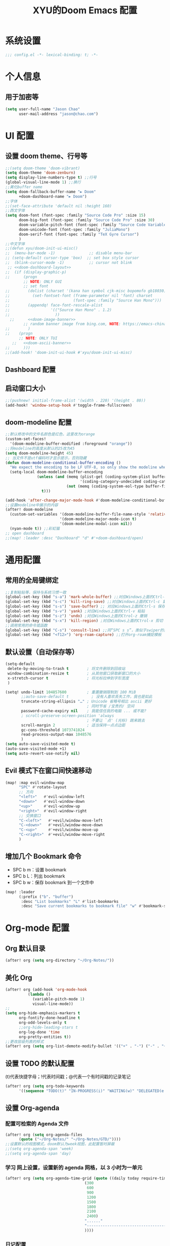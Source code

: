 #+TITLE: XYU的Doom Emacs 配置

* 系统设置
#+begin_src emacs-lisp
;;; config.el -*- lexical-binding: t; -*-
#+end_src
* 个人信息
** 用于加密等
#+begin_src emacs-lisp
(setq user-full-name "Jason Chao"
      user-mail-address "jason@chao.com")
#+end_src
* UI 配置
** 设置 doom theme、行号等
#+begin_src emacs-lisp
;;(setq doom-theme 'doom-vibrant)
(setq doom-theme 'doom-zenburn)
(setq display-line-numbers-type t) ;;行号
(global-visual-line-mode 1) ;;换行
;;美化buffer name
(setq doom-fallback-buffer-name "► Doom"
      +doom-dashboard-name "► Doom")
;;字体
;;(set-face-attribute 'default nil :height 160)
;;西文字体
(setq doom-font (font-spec :family "Source Code Pro" :size 15)
      doom-big-font (font-spec :family "Source Code Pro" :size 30)
      doom-variable-pitch-font (font-spec :family "Source Code Variable" :size 15)
      doom-unicode-font (font-spec :family "JuliaMono")
      doom-serif-font (font-spec :family "TeX Gyre Cursor")
      )
;;中文字体
;;(defun xyu/doom-init-ui-misc()
;;  (menu-bar-mode -1)               ;; disable menu-bar
;; (setq-default cursor-type 'box)  ;; set box style cursor
;;  (blink-cursor-mode -1)           ;; cursor not blink
 ;; <<doom-dashboard-layout>>
;;  (if (display-graphic-p)
;;      (progn
        ;; NOTE: ONLY GUI
        ;; set font
;;        (dolist (charset '(kana han symbol cjk-misc bopomofo gb18030))
;;          (set-fontset-font (frame-parameter nil 'font) charset
;;                            (font-spec :family "Source Han Mono")))
;;        (appendq! face-font-rescale-alist
;;                  '(("Source Han Mono" . 1.2)
;;                    ))
  ;;      <<doom-image-banner>>
        ;; random banner image from bing.com, NOTE: https://emacs-china.org/t/topic/264/33
;;        )
;;    (progn
      ;; NOTE: ONLY TUI
   ;;   <<doom-ascii-banner>>
;;      )))
;;(add-hook! 'doom-init-ui-hook #'xyu/doom-init-ui-misc)
#+end_src
** Dashboard 配置
** 启动窗口大小
#+begin_src emacs-lisp
;;(pushnew! initial-frame-alist '(width . 220) '(height . 80))
(add-hook! 'window-setup-hook #'toggle-frame-fullscreen)
#+end_src
** doom-modeline 配置
#+begin_src emacs-lisp
;;默认修改中的文件名颜色是红色，这里改为orange
(custom-set-faces!
  '(doom-modeline-buffer-modified :foreground "orange"))
;;将modeline的高度从默认的25改为45
(setq doom-modeline-height 45)
;; 当文件不是utf编码时才显示提示，否则隐藏
(defun doom-modeline-conditional-buffer-encoding ()
  "We expect the encoding to be LF UTF-8, so only show the modeline when this is not the case"
  (setq-local doom-modeline-buffer-encoding
              (unless (and (memq (plist-get (coding-system-plist buffer-file-coding-system) :category)
                                 '(coding-category-undecided coding-category-utf-8))
                           (not (memq (coding-system-eol-type buffer-file-coding-system) '(1 2))))
                t)))

(add-hook 'after-change-major-mode-hook #'doom-modeline-conditional-buffer-encoding)
;;设置modeline中展示的内容
(after! doom-modeline
  (custom-set-variables '(doom-modeline-buffer-file-name-style 'relative-to-project)
                        '(doom-modeline-major-mode-icon t)
                        '(doom-modeline-modal-icon nil))
  (nyan-mode t)) ;;彩虹猫
;; open dashboard
;;(map! :leader :desc "Dashboard" "d" #'+doom-dashboard/open)
#+end_src
* 通用配置
** 常用的全局键绑定
#+begin_src emacs-lisp
;;复制粘贴等，保持与系统习惯一致
(global-set-key (kbd "s-a") 'mark-whole-buffer) ;;对应Windows上面的Ctrl-a 全选
(global-set-key (kbd "s-c") 'kill-ring-save) ;;对应Windows上面的Ctrl-c 复制
(global-set-key (kbd "s-s") 'save-buffer) ;; 对应Windows上面的Ctrl-s 保存
(global-set-key (kbd "s-v") 'yank) ;对应Windows上面的Ctrl-v 粘贴
(global-set-key (kbd "s-z") 'undo) ;对应Windows上面的Ctrol-z 撤销
(global-set-key (kbd "s-x") 'kill-region) ;对应Windows上面的Ctrol-x 剪切
;;调用常用的命令或函数
(global-set-key (kbd "C-s") 'consult-line) ;;同“SPC s s”，类似于swiper的搜索方式
(global-set-key (kbd "<f12>") 'org-roam-capture) ;;打开org-roam捕捉模板
#+end_src

#+RESULTS:
: org-roam-capture

** 默认设置（自动保存等）
#+begin_src emacs-lisp
(setq-default
 delete-by-moving-to-trash t        ; 将文件删除到回收站
 window-combination-resize t        ; 从其他窗口获取新窗口的大小
 x-stretch-cursor t                 ; 将光标拉伸到字形宽度
 )

(setq! undo-limit 104857600         ; 重置撤销限制到 100 MiB
       ;;auto-save-default t          ; 没有人喜欢丢失工作，我也是如此
       truncate-string-ellipsis "…" ; Unicode 省略号相比 ascii 更好
                                    ; 同时节省 /宝贵的/ 空间
       password-cache-expiry nil    ; 我能信任我的电脑 ... 或不能?
       ; scroll-preserve-screen-position 'always
                                    ; 不要让 `点' (光标) 跳来跳去
       scroll-margin 2              ; 适当保持一点点边距
       gc-cons-threshold 1073741824
       read-process-output-max 1048576
       )
(setq auto-save-visited-mode t)
(auto-save-visited-mode +1)
(setq auto-revert-use-notify nil)
#+end_src
** Evil 模式下在窗口间快速移动
#+begin_src emacs-lisp
(map! :map evil-window-map
      "SPC" #'rotate-layout
      ;; 方向
      "<left>"   #'evil-window-left
      "<down>"   #'evil-window-down
      "<up>"     #'evil-window-up
      "<right>"  #'evil-window-right
      ;; 交换窗口
      "C-<left>"   #'+evil/window-move-left
      "C-<down>"   #'+evil/window-move-down
      "C-<up>"     #'+evil/window-move-up
      "C-<right>"  #'+evil/window-move-right
      )
#+end_src
** 增加几个 Bookmark 命令
- SPC b m：设置 bookmark
- SPC b L：列出 bookmark
- SPC b w：保存 bookmark 到一个文件中
#+begin_src emacs-lisp
(map! :leader
      (:prefix ("b". "buffer")
       :desc "List bookmarks" "L" #'list-bookmarks
       :desc "Save current bookmarks to bookmark file" "w" #'bookmark-save))
#+end_src
* Org-mode 配置
** Org 默认目录
#+begin_src emacs-lisp
(after! org (setq org-directory "~/Org-Notes/"))
#+end_src
** 美化 Org
#+begin_src emacs-lisp
(after! org (add-hook 'org-mode-hook
          (lambda ()
            (variable-pitch-mode 1)
            visual-line-mode))
;;
(setq org-hide-emphasis-markers t
      org-fontify-done-headline t
      org-odd-levels-only t
      ;;org-hide-leading-stars t
      org-log-done 'time
      org-pretty-entities t))
;;更改层级列表的样式
(after! org (setq org-list-demote-modify-bullet '(("+" . "-") ("-" . "+") ("*" . "+") ("1." . "a."))))
#+end_src
** 设置 TODO 的默认配置
(t)代表快捷字母；!代表时间戳；@代表一个有时间戳的记录笔记
#+begin_src emacs-lisp
(after! org (setq org-todo-keywords
      '((sequence "TODO(t)" "IN-PROGRESS(i)" "WAITING(w)" "DELEGATED(e!)" "|" "DONE(d@/!)" "CANCELED(c@/!)"))))
#+end_src
** 设置 Org-agenda
*** 配置可检索的 Agenda 文件
#+begin_src emacs-lisp
(after! org (setq org-agenda-files
      (quote ("~/Org-Notes/" "~/Org-Notes/GTD/"))))
;;设置默认的视图模式，doom默认为week视图，此配置暂时屏蔽
;;(setq org-agenda-span 'week)
;;(setq org-agenda-span 'day)
#+end_src
*** 学习 网上设置，设置新的 agenda 网格，以 3 小时为一单元
#+begin_src emacs-lisp
(after! org (setq org-agenda-time-grid (quote ((daily today require-timed)
                                   (300
                                    600
                                    900
                                    1200
                                    1500
                                    1800
                                    2100
                                    2400)
                                   "......"
                                   "-----------------------------------------------------"
                                   ))))
#+end_src
*** 日记配置
#+begin_src emacs-lisp
;;设置location，以便计算日出日落时间
(setq calendar-longitude 116.9962)
(setq calendar-latitude 39.91)
;;计算sunrise和sunset的时间
(defun diary-sunrise ()
  (let ((dss (diary-sunrise-sunset)))
    (with-temp-buffer
      (insert dss)
      (goto-char (point-min))
      (while (re-search-forward " ([^)]*)" nil t)
        (replace-match "" nil nil))
      (goto-char (point-min))
      (search-forward ",")
      (buffer-substring (point-min) (match-beginning 0)))))

(defun diary-sunset ()
  (let ((dss (diary-sunrise-sunset))
        start end)
    (with-temp-buffer
      (insert dss)
      (goto-char (point-min))
      (while (re-search-forward " ([^)]*)" nil t)
        (replace-match "" nil nil))
      (goto-char (point-min))
      (search-forward ", ")
      (setq start (match-end 0))
      (search-forward " at")
      (setq end (match-beginning 0))
      (goto-char start)
      (capitalize-word 1)
      (buffer-substring start end))))
;;diary文件位置
(after! org (setq org-agenda-include-diary t))
(after! org (setq org-agenda-diary-file "~/Org-Notes/personal/mydiary"))
(after! org (setq diary-file "~/Org-Notes/personal/mydiary"))
#+end_src
*** 习惯配置
#+begin_src emacs-lisp
(after! org (add-to-list 'org-modules 'org-habit t))
(after! org (setq org-habit-graph-column t))
#+end_src
*** Capture 模板配置
#+begin_src emacs-lisp
;;自定义函数，用于定位everyday.org中的几个关键heading的位置
(defun my-org-goto-last-worklog-headline ()
  "Move point to the last headline in file matching \"* WORKLOG\"."
  (end-of-buffer)
  (re-search-backward "\\* WORKLOG"))

(defun my-org-goto-last-event-headline ()
  "Move point to the last headline in file matching \"* EVENTS\"."
  (end-of-buffer)
  (re-search-backward "\\* EVENTS"))

(defun my-org-goto-last-lifelog-headline ()
  "Move point to the last headline in file matching \"* LIFELOG\"."
  (end-of-buffer)
  (re-search-backward "\\* LIFELOG"))

;; org-capture模板
(after! org (setq org-capture-templates
      '(("t" "TASK" entry (file+headline "GTD/task.org" "Tasks")
         "* TODO %i%? [/] :@work: \n %U\n")
        ("p" "PROJECT" entry (file "GTD/project.org")
         "* STARTUP %i%? [%] :PROJECT:@work: \n created on %U\n")
        ("c" "CAPTURE" entry (file "capture.org")
         "* %i%? :IDEA: \n created on %T\n From: %a\n")
        ("m" "MEETING" entry (file+headline "GTD/meeting.org" "Meetings")
         "* TODO %i%? :MEETING:@work: \n created on %U\n")
        ("w" "WORKLOG" entry
         (file+function "everyday.org"
                        my-org-goto-last-worklog-headline)
         "* %i%? :@work: \n%T")
        ("l" "LIFELOG" entry
         (file+function "everyday.org"
                        my-org-goto-last-lifelog-headline)
         "* %i%? :@life: \n%T")
        ("e" "EVENT" entry
         (file+function "everyday.org"
                        my-org-goto-last-event-headline)
         "* %i%? \n%T"))))

#+end_src
*** newday 函数，用于在 everyday.org 中插入日结构
#+begin_src emacs-lisp
(defun newday ()
  (interactive)
  (progn
    (find-file "~/Org-Notes/everyday.org")
    (goto-char (point-max))
    (insert "*" ?\s (format-time-string "%Y-%m-%d %A") ?\n
            "** PLAN\n"
            "** WORKLOG\n"
            "** LIFELOG\n"
            "** EVENTS\n"
            "** REVIEW\n"
            "*** 今天最大的成果什么？ \n"
            "*** 今天有什么惊喜？ \n"
            "*** 今天有什么需要改进的地方？ \n"
            )))
#+end_src
* Org-roam 配置
基于 org-mode 的双链笔记
*** Org-roam
***** 设置默认的org-roam目录
#+begin_src emacs-lisp
(after! org-roam (setq org-roam-directory (file-truename "~/Org-Notes/Roam/")))
;;
#+end_src
***** Org-roam一些基础设置
#+begin_src emacs-lisp
;;设置timestamp
  (after! org-roam (add-hook 'org-mode-hook (lambda ()
                             (setq-local time-stamp-active t
                                         time-stamp-start "#\\+MODIFIED:[ \t]*"
                                         time-stamp-end "$"
                                         time-stamp-format "\[%Y-%m-%d %3a %H:%M\]")
                             (add-hook 'before-save-hook 'time-stamp nil 'local))))
#+end_src

#+begin_src emacs-lisp

  (after! org-roam
    (add-hook 'org-roam-mode-hook 'turn-on-visual-line-mode)
    (add-hook 'org-roam-mode-hook 'word-wrap-whitespace-mode)

    (org-roam-db-autosync-mode)

    (setq org-roam-db-gc-threshold most-positive-fixnum)

    (setq org-roam-mode-sections '(org-roam-backlinks-section
                                   org-roam-reflinks-section
                                   org-roam-unlinked-references-section))

    (add-to-list 'display-buffer-alist
                 '("\\*org-roam\\*"
                   (display-buffer-in-side-window)
                   (side . right)
                   (window-width . 0.25))))
#+end_src
***** Org-roam模板
#+begin_src emacs-lisp

  (after! org-roam
    ;; Auto toggle org-roam-buffer.
    (defun xyu/org-roam-buffer-show (_)
      (if (and
           ;; Don't do anything if we're in the minibuffer or in the calendar
           (not (minibufferp))
           (not (> 120 (frame-width)))
           ;; (not (bound-and-true-p olivetti-mode))
           (not (derived-mode-p 'calendar-mode))
           ;; Show org-roam buffer iff the current buffer has a org-roam file
           (xor (org-roam-file-p) (eq 'visible (org-roam-buffer--visibility))))
      (org-roam-buffer-toggle)))
    (add-hook 'window-buffer-change-functions 'xyu/org-roam-buffer-show)

    ;; org-roam-capture
    (setq org-roam-capture-templates
          '(("e" "Newsletter" plain "%?"
             :target (file+head "newsletter/${slug}.org"
                                "#+TITLE: ${title}\n#+CREATED: %U\n#+MODIFIED: \n")
             :unnarrowed t)
            ("b" "Books" plain (file "~/.doom.d/template/readinglog")
             :target (file+head "books/${slug}.org"
                                "#+TITLE: ${title}\n#+CREATED: %U\n#+MODIFIED: \n")
             :unnarrowed t)
            ("d" "Diary" plain "%?"
             :target (file+datetree "daily/<%Y-%m>.org" day))
            ("n" "Note" plain "%?"
             :target (file+head "notes/${slug}.org"
                           "#+TITLE: ${title}\n#+CREATED: %U\n#+MODIFIED: \n")
             :unnarrowed t)
            ("w" "Work" plain "%?"
             :target (file+head "work/${slug}.org"
                           "#+TITLE: ${title}\n#+CREATED: %U\n#+MODIFIED: \n")
             :unnarrowed t)
            ("p" "people" plain (file "~/.doom.d/template/crm")
             :target (file+head "crm/${slug}.org"
                                "#+TITLE: ${title}\n#+CREATED: %U\n#+MODIFIED: \n")
             :unnarrowed t)
            ("r" "reference" plain (file "~/.doom.d/template/reference")
             :target (file+head "ref/${citekey}.org"
                                "#+TITLE: ${title}\n#+CREATED: %U\n#+MODIFIED: \n")
             :unnarrowed t)
            ("k" "PKM" plain "%?"
             :target (file+head "PKM/${slug}.org"
                                "#+TITLE: ${title}\n#+CREATED: %U\n#+MODIFIED: \n")
             :unnarrowed t))))

#+end_src
***** Org-roam Node设置
#+begin_src emacs-lisp
(after! org-roam
  (cl-defmethod org-roam-node-type ((node org-roam-node))
    "Return the TYPE of NODE."
    (condition-case nil
        (file-name-nondirectory
         (directory-file-name
          (file-name-directory
           (file-relative-name (org-roam-node-file node) org-roam-directory))))
      (error "")))

  (cl-defmethod org-roam-node-directories ((node org-roam-node))
    (if-let ((dirs (file-name-directory (file-relative-name (org-roam-node-file node) org-roam-directory))))
        (format "(%s)" (car (split-string dirs "/")))
      ""))

  (cl-defmethod org-roam-node-backlinkscount ((node org-roam-node))
    (let* ((count (caar (org-roam-db-query
                         [:select (funcall count source)
                                  :from links
                                  :where (= dest $s1)
                                  :and (= type "id")]
                         (org-roam-node-id node)))))
      (format "[%d]" count)))

  (cl-defmethod org-roam-node-doom-filetitle ((node org-roam-node))
    "Return the value of \"#+title:\" (if any) from file that NODE resides in.
   If there's no file-level title in the file, return empty string."
    (or (if (= (org-roam-node-level node) 0)
            (org-roam-node-title node)
          (org-roam-get-keyword "TITLE" (org-roam-node-file node)))
        ""))

  (cl-defmethod org-roam-node-doom-hierarchy ((node org-roam-node))
    "Return hierarchy for NODE, constructed of its file title, OLP and direct title.
   If some elements are missing, they will be stripped out."
    (let ((title     (org-roam-node-title node))
          (olp       (org-roam-node-olp   node))
          (level     (org-roam-node-level node))
          (filetitle (org-roam-node-doom-filetitle node))
          (separator (propertize " > " 'face 'shadow)))
      (cl-case level
        ;; node is a top-level file
        (0 filetitle)
        ;; node is a level 1 heading
        (1 (concat (propertize filetitle 'face '(shadow italic))
                   separator title))
        ;; node is a heading with an arbitrary outline path
        (t (concat (propertize filetitle 'face '(shadow italic))
                   separator (propertize (string-join olp " > ") 'face '(shadow italic))
                   separator title)))))

  (setq org-roam-node-display-template (concat "${type:8} ${backlinkscount:3} ${doom-hierarchy:*}" (propertize "${tags:20}" 'face 'org-tag) " ")))

#+end_src
***** Org-roam一些有用的关联包及自定义函数
#+begin_src emacs-lisp
(use-package! consult-org-roam)
(use-package! consult-notes)

;; transclusion
(use-package! org-transclusion)

;; https://org-roam.discourse.group/t/opening-url-in-roam-refs-field/2564/4?u=jousimies
(defun gpc/open-node-roam-ref-url ()
  "Open the URL in this node's ROAM_REFS property, if one exists."
  (interactive)
  (when-let ((ref-url (org-entry-get-with-inheritance "ROAM_REFS")))
    (browse-url ref-url)))

;; Get reading list from books directory for org-clock report.
;; The org-clock report scope can be a function.
(defun xyu/reading-list ()
  "Get reading list."
  (let (reading-list)
    (append reading-list
            (file-expand-wildcards (expand-file-name "~/Org-Notes/Roam/books/*.org")))))
#+end_src
*** Org-roam-ui
org-roam 的图形展示前端，类似于 roam research 中的图谱
#+begin_src emacs-lisp
(use-package! websocket
    :after org-roam)

(use-package! org-roam-ui
    :after org-roam ;; or :after org
;;         normally we'd recommend hooking orui after org-roam, but since org-roam does not have
;;         a hookable mode anymore, you're advised to pick something yourself
;;         if you don't care about startup time, use
;;  :hook (after-init . org-roam-ui-mode)
    :config
    (setq org-roam-ui-sync-theme t
          org-roam-ui-follow t
          org-roam-ui-update-on-save t
          org-roam-ui-open-on-start t))

#+end_src
*** 简化文件插入链接
#+begin_src emacs-lisp
(defun +org-insert-file-link ()
  "Insert a file link.  At the prompt, enter the filename."
  (interactive)
  (insert (format "[[%s]]" (org-link-complete-file))))
;;
(map! :after org
      :map org-mode-map
      :localleader
      "l f" #'+org-insert-file-link)
#+end_src
* 文献阅读（bibtex、Zotero等）配置
#+begin_src emacs-lisp
;;(defvar xyu/biblio-libraries-list (list (expand-file-name "~/Org-Notes/Library/myReferences.bib")))
;; bibtex-completion
(after! bibtex-completion
  (setq bibtex-completion-bibliography '("~/Org-Notes/Library/myReferences.bib"))
  (setq bibtex-completion-notes-path "~/Org-Notes/Roam/ref")
  (setq bibtex-completion-pdf-field "File")
  (setq bibtex-completion-additional-search-fields '(keywords journal booktitle))
  (setq bibtex-completion-pdf-symbol "P")
  (setq bibtex-completion-notes-symbol "N")
  (setq bibtex-completion-display-formats '((article . "${=has-pdf=:1} ${=has-note=:1} ${year:4} ${author:36} ${title:*} ${journal:40}")
                                            (inbook . "${=has-pdf=:1} ${=has-note=:1} ${year:4} ${author:36} ${title:*} Chapter ${chapter:32}")
                                            (incollection . "${=has-pdf=:1} ${=has-note=:1} ${year:4} ${author:36} ${title:*} ${booktitle:40}")
                                            (inproceedings . "${=has-pdf=:1} ${=has-note=:1} ${year:4} ${author:36} ${title:*} ${booktitle:40}")
                                            (t . "${=has-pdf=:1} ${=has-note=:1} ${year:4} ${author:36} ${title:*}"))))
;; Citar
(after! citar
  ;; (setq citar-bibliography org-cite-global-bibliography)
  (setq citar-bibliography
        '("~/Org-Notes/Library/myReferences.bib"))
  (setq citar-notes-paths "~/Org-Notes/Roam/ref")
  (setq citar-library-file-extensions '("pdf" "jpg" "epub"))
  (setq citar-at-point-function 'embark-act)
  (setq citar-templates '((main . "${author editor:30} ${date year issued:4} ${title:48}")
                          (suffix . "${=key= id:15} ${=type=:12} ${tags keywords:*}")
                          (preview . "${author editor} (${year issued date}) ${title}, ${journal journaltitle publisher container-title collection-title}.\n")
                          (note . "${title}")))
  (setq citar-symbol-separator "  ")
  (setq citar-library-file-extensions (list "pdf" "jpg"))
  (setq citar-file-additional-files-separator "-")

  ;; https://blog.tecosaur.com/tmio/2021-07-31-citations.html
  (setq org-cite-global-bibliography citar-bibliography)
  (setq org-cite-insert-processor 'citar)
  (setq org-cite-follow-processor 'citar)
  (setq org-cite-activate-processor 'citar)

  (with-eval-after-load 'all-the-icons
    (setq citar-symbols
          `((file ,(all-the-icons-faicon "file-o" :face 'all-the-icons-green :v-adjust -0.1) . " ")
            (note ,(all-the-icons-material "speaker_notes" :face 'all-the-icons-blue :v-adjust -0.3) . " ")
            (link ,(all-the-icons-octicon "link" :face 'all-the-icons-orange :v-adjust 0.01) . " "))))

  (with-eval-after-load 'citar-org
    (define-key citar-org-citation-map (kbd "<return>") 'org-open-at-point)
    (define-key org-mode-map (kbd "C-c C-x @") 'citar-insert-citation)))

(after! citar-org-roam
  (with-eval-after-load 'org-roam
    ;; citar-org-roam
    (citar-org-roam-mode)
    (with-eval-after-load 'citar-org-roam
      (setq citar-org-roam-subdir "ref")
      (setq citar-org-roam-note-title-template "${title}"))

    ;; Temporarily work, wait citar-org-roam update to support capture with template.
    (defun xyu/citar-org-roam--create-capture-note (citekey entry)
      "Open or create org-roam node for CITEKEY and ENTRY."
      ;; adapted from https://jethrokuan.github.io/org-roam-guide/#orgc48eb0d
      (let ((title (citar-format--entry
                    citar-org-roam-note-title-template entry)))
        (org-roam-capture-
         :templates
         '(("r" "reference" plain (file "~/.doom.d/template/reference") :if-new ;; Change "%?" to a template file.
            (file+head
             "%(concat
                  (when citar-org-roam-subdir (concat citar-org-roam-subdir \"/\")) \"${citekey}.org\")"
             "#+title: ${title}\n")
            :immediate-finish t
            :unnarrowed t))
         :info (list :citekey citekey)
         :node (org-roam-node-create :title title)
         :props '(:finalize find-file))
        (org-roam-ref-add (concat "@" citekey))))
    (advice-add 'citar-org-roam--create-capture-note :override #'xyu/citar-org-roam--create-capture-note)

    (after! citar-embark
      (add-hook 'org-mode-hook 'citar-embark-mode))

    (with-eval-after-load 'org-roam
      (require-package 'org-roam-bibtex))))

;; Ebib
;; A replace of zotero, But I think zotero is better to use.
;; Only use ebib to filter reference in Emacs.
(after! ebib
  (setq ebib-index-mode-line nil)
  (setq ebib-entry-mode-line nil)

  (setq ebib-preload-bib-files bibtex-completion-bibliography)

  (setq ebib-keywords ("~/Org-Notes/Library/keywords.txt"))
  (setq ebib-notes-directory ("~/Org-Notes/Roam/ref"))
  (setq ebib-filters-default-file ("~/Org-Notes/Library/ebib-filters"))
  (setq ebib-reading-list-file ("~/Org-Notes/Library/reading_list.org"))

  (setq ebib-keywords-field-keep-sorted t)
  (setq ebib-keywords-file-save-on-exit 'always)

  (setq ebib-index-columns
        '(("Entry Key" 30 t) ("Note" 1 nil) ("Year" 6 t) ("Title" 50 t)))
  (setq ebib-file-associations '(("ps" . "gv"))))

;;(global-set-key (kbd "<f2>") 'ebib)

;; == Can do, but not useful.
;; use biblio to search bibtex.
;; 不怎么使用这个功能，Zotero 在这个方面更好使。
;;(require-package 'biblio)
;;(defun my/biblio-lookup-crossref ()
;;    (interactive)
;;  (biblio-lookup 'biblio-crossref-backend))
;;;; 常出错，不如使用网页版进行。
;;(when (maybe-require-package 'scihub)
;;  (setq scihub-download-directory "~/Downloads/")
;;  (setq scihub-open-after-download t))
;;
;;;; company-auctex
(use-package! company-auctex)
(add-hook 'company-mode-hook 'company-auctex-init)

;; (defun company-bibtex-completion-candidates ()
;;   (let ((bibtex-completion-bibliography
;;          (or (bibtex-completion-find-local-bibliography)
;;              bibtex-completion-bibliography)))
;;     (mapcar (lambda (x) (propertize (cdr (assoc "=key=" (cdr x)))
;;                                     'bibtex-completion-annotation
;;                                     (cdr (assoc "title" (cdr x)))))
;;             (bibtex-completion-candidates))))

;; (defun company-bibtex-completion (command &optional arg &rest ignored)
;;   "bibtex-completion backend."
;;   (interactive (list 'interactive))
;;   (cl-case command
;;     (interactive (company-begin-backend 'company-bibtex-completion))
;;     (prefix (let ((prefixes
;;                    (cond ((derived-mode-p 'latex-mode)
;;                           (company-auctex-prefix "\\\\cite[^[{]*\\(?:\\[[^]]*\\]\\)?{\\([^}]*\\)\\="))
;;                          ((and (derived-mode-p 'org-mode)
;;                                (not (org-in-src-block-p))
;;                                (looking-back "cite:\\([^}]*\\)"))
;;                           (match-string-no-properties 1))
;;                          (t nil))))
;;               (if prefixes
;;                   (last (split-string prefixes "," t))
;;                 nil)))
;;     (candidates (all-completions arg (company-bibtex-completion-candidates)))
;;     (annotation (get-text-property 0 'bibtex-completion-annotation arg))))

;; (add-to-list 'company-backends #'company-bibtex-completion)


;;(provide 'init-bibtex)
;;;;;;;;;;;;;;;;;;;;;;;;;;;;;;;;;;;;;;;;;;;;;;;;;;;;;;;;;;;;;;;;;;;;;;
;;; init-bibtex.el ends here

#+end_src
* PDF等电子文件阅读(pdf-tools、nov.el等)

#+begin_src emacs-lisp
(add-hook 'doc-view-mode-hook 'pdf-tools-install)

;;(when (maybe-require-package 'pdf-tools)

  (after! pdf-tools
    (setq-default pdf-view-display-size 'fit-width))

  (add-hook 'pdf-tools-enabled-hook
            #'(lambda ()
                (if (string-equal "dark" (frame-parameter nil 'background-mode))
                    (pdf-view-themed-minor-mode 1))))

  (setq pdf-view-use-unicode-ligther nil)
  (setq pdf-view-use-scaling t)
  (setq pdf-view-use-imagemagick nil)
  (setq pdf-annot-activate-created-annotations nil)

  (defun xyu/get-file-name ()
    "Copy pdf file name."
    (interactive)
    (kill-new (file-name-base (buffer-file-name)))
    (message "Copied %s" (file-name-base (buffer-file-name))))

  (after! pdf-view
  ;;   (define-key pdf-view-mode-map (kbd "w") 'my/get-file-name)
  ;;   (define-key pdf-view-mode-map (kbd "h") 'pdf-annot-add-highlight-markup-annotation)
  ;;   (define-key pdf-view-mode-map (kbd "t") 'pdf-annot-add-text-annotation)
  ;;   (define-key pdf-view-mode-map (kbd "d") 'pdf-annot-delete)
  ;;   (define-key pdf-view-mode-map (kbd "q") 'kill-this-buffer)
  ;;   (define-key pdf-view-mode-map (kbd "y") 'pdf-view-kill-ring-save)
  ;;   (define-key pdf-view-mode-map (kbd "G") 'pdf-view-goto-page))
    (define-key pdf-view-mode-map [remap pdf-misc-print-document] 'mrb/pdf-misc-print-pages))

  (after! pdf-outline
    (define-key pdf-outline-buffer-mode-map (kbd "<RET>") 'pdf-outline-follow-link-and-quit))

  (after! pdf-annot
    (define-key pdf-annot-edit-contents-minor-mode-map (kbd "<return>") 'pdf-annot-edit-contents-commit)
    (define-key pdf-annot-edit-contents-minor-mode-map (kbd "<S-return>") 'newline))

  (after! pdf-cache
    (define-pdf-cache-function pagelabels))

  (after! pdf-misc
    (setq pdf-misc-print-program-executable "/usr/bin/lp")

    (defun mrb/pdf-misc-print-pages(filename pages &optional interactive-p)
      "Wrapper for `pdf-misc-print-document` to add page selection support."
      (interactive (list (pdf-view-buffer-file-name)
                         (read-string "Page range (empty for all pages): "
                                      (number-to-string (pdf-view-current-page)))
                         t) pdf-view-mode)
      (let ((pdf-misc-print-program-args
             (if (not (string-blank-p pages))
       (cons (concat "-P " pages) pdf-misc-print-program-args)
       pdf-misc-print-program-args)))
        (pdf-misc-print-document filename))))

(defun xyu/pdf-extract-highlight ()
  "Extract highlight to plain text."
  (interactive)
  (let* ((pdf-filename (buffer-name))
         (txt-filename (make-temp-name "/tmp/tabula-"))
         (buffer (generate-new-buffer
                  (generate-new-buffer-name (format "*pdftohighlight<%s>*"
                                                    pdf-filename)))))
    (shell-command (format "python3 ~/pdfannots/pdfannots.py \"%s\" -o \"%s\""
                           pdf-filename txt-filename) nil)
    (switch-to-buffer buffer)
    (insert-file-contents txt-filename)
    (delete-file txt-filename)))

;;(when (maybe-require-package 'nov)
;;  (setq nov-unzip-program (executable-find "bsdtar")
;;        nov-unzip-args '("-xC" directory "-f" filename))
;;  (add-to-list 'auto-mode-alist '("\\.epub\\'" . nov-mode)))

#+end_src
* DIRED 配置
#+begin_src emacs-lisp
(map! :leader
      (:prefix ("d" . "dired")
       :desc "Open dired" "d" #'dired
       :desc "Dired jump to current" "j" #'dired-jump) ;;跳转到buffer所在的目录
      (:after dired
       (:map dired-mode-map
        :desc "Peep-dired image previews" "d p" #'peep-dired
        :desc "Dired view file" "d v" #'dired-view-file))) ;;peep-dired 预览文件内容

(evil-define-key 'normal dired-mode-map
  (kbd "M-RET") 'dired-display-file
  (kbd "h") 'dired-up-directory
  (kbd "l") 'dired-open-file ; use dired-find-file instead of dired-open.
  (kbd "m") 'dired-mark
  (kbd "t") 'dired-toggle-marks
  (kbd "u") 'dired-unmark
  (kbd "C") 'dired-do-copy
  (kbd "D") 'dired-do-delete
  (kbd "J") 'dired-goto-file
  (kbd "M") 'dired-do-chmod
  (kbd "O") 'dired-do-chown
  (kbd "P") 'dired-do-print
  (kbd "R") 'dired-do-rename
  (kbd "T") 'dired-do-touch
  (kbd "Y") 'dired-copy-filenamecopy-filename-as-kill ; copies filename to kill ring.
  (kbd "Z") 'dired-do-compress
  (kbd "+") 'dired-create-directory
  (kbd "-") 'dired-do-kill-lines
  (kbd "% l") 'dired-downcase
  (kbd "% m") 'dired-mark-files-regexp
  (kbd "% u") 'dired-upcase
  (kbd "* %") 'dired-mark-files-regexp
  (kbd "* .") 'dired-mark-extension
  (kbd "* /") 'dired-mark-directories
  (kbd "; d") 'epa-dired-do-decrypt
  (kbd "; e") 'epa-dired-do-encrypt)
;; Get file icons in dired
(add-hook 'dired-mode-hook 'all-the-icons-dired-mode)
;; With dired-open plugin, you can launch external programs for certain extensions
;; For example, I set all .png files to open in 'sxiv' and all .mp4 files to open in 'mpv'
;;(setq dired-open-extensions '(("gif" . "sxiv")
;;                              ("jpg" . "sxiv")
;;                              ("png" . "sxiv")
;;                              ("mkv" . "mpv")
;;                              ("mp4" . "mpv")))
(evil-define-key 'normal peep-dired-mode-map
  (kbd "j") 'peep-dired-next-file
  (kbd "k") 'peep-dired-prev-file)
(add-hook 'peep-dired-hook 'evil-normalize-keymaps)
;;
(setq dired-dwim-target t) ;;打开两个窗口，在一个窗口复制或移动文件时直接定位到另一个窗口
#+end_src
* ivy-rich：显示命令的详细描述
(换用 vertico 系列包，暂时屏蔽)
#+begin_src emacs-lisp
;;(require 'ivy-rich)
;;(ivy-rich-mode 1)
;;(setcdr (assq t ivy-format-functions-alist) #'ivy-format-function-line)
#+end_src
* find-file-in-project：陈斌的插件，用于在项目中快速找到文件
#+begin_src emacs-lisp
;;(require 'find-file-in-project)
;;(ivy-mode 1)
;;(setq ffip-project-root "~/Org-Notes")
#+end_src
* Eros
#+begin_quote
来自:tool eval
#+end_quote
#+begin_src emacs-lisp
(setq eros-eval-result-prefix "⟹ ") ; default =>
#+end_src
* 补全（Company）配置
来自:completion company,一套补全框架(vertico,orderless,marginalia,embark,consult)
#+begin_src emacs-lisp
(after! company
  (setq company-idle-delay 0.5
        company-minimum-prefix-length 2)
  (setq company-show-numbers t)
  (add-hook 'evil-normal-state-entry-hook #'company-abort)) ;; make aborting less annoying.
;;增强history
(setq-default history-length 1000)
(setq-default prescient-history-length 1000)
#+end_src
* YASnippets
来自:editor snippets，开启 snippets 嵌套支持
#+begin_src emacs-lisp
(setq yas-triggers-in-field t)
#+end_src
* Smart Parentheses
来自:core packages，增加 org-mode 的配对
#+begin_src emacs-lisp
(sp-local-pair
 '(org-mode)
 "<<" ">>"
 :actions '(insert))
#+end_src
* Avy 配置：一个强大的方便跳转等操作的包
来自:config default
#+begin_src emacs-lisp
(after! avy
  ;; home row priorities: 8 6 4 5 - - 1 2 3 7
  (setq avy-keys '(?n ?e ?i ?s ?t ?r ?i ?a)))
#+end_src
* Emojis
来自:ui emoji
#+begin_src emacs-lisp
(use-package emojify
  :hook (after-init . global-emojify-mode))
#+end_src
* 拼音搜索配置（Pyim/Pyim-basedict）
给 vertico 等搜索补全框架提供拼音支持
#+begin_src emacs-lisp
(use-package! pyim
  :config
  (require 'pyim-basedict)
  (require 'pyim-cregexp-utils)
  (pyim-basedict-enable)
  ;; (setq default-input-method "pyim")

  ;; 如果使用 popup page tooltip, 就需要加载 popup 包。
  ;; (require 'popup nil t)
  ;; (setq pyim-page-tooltip 'popup)

  ;; 如果使用 pyim-dregcache dcache 后端，就需要加载 pyim-dregcache 包。
  ;; (require 'pyim-dregcache)
  ;; (setq pyim-dcache-backend 'pyim-dregcache)



  ;; 显示5个候选词。
  (setq pyim-page-length 5)

  ;; 金手指设置，可以将光标处的编码，比如：拼音字符串，转换为中文。
  ;; (global-set-key (kbd "M-j") 'pyim-convert-string-at-point)

  ;; 按 "C-<return>" 将光标前的 regexp 转换为可以搜索中文的 regexp.
  (define-key minibuffer-local-map (kbd "C-<return>") 'pyim-cregexp-convert-at-point)

  ;; 我使用全拼
  (pyim-default-scheme 'quanpin)
  ;; (pyim-default-scheme 'wubi)
  ;; (pyim-default-scheme 'cangjie)

  ;; 我使用云拼音
  ;; (setq pyim-cloudim 'baidu)

  ;; pyim 探针设置
  ;; 设置 pyim 探针设置，这是 pyim 高级功能设置，可以实现 *无痛* 中英文切换 :-)
  ;; 我自己使用的中英文动态切换规则是：
  ;; 1. 光标只有在注释里面时，才可以输入中文。
  ;; 2. 光标前是汉字字符时，才能输入中文。
  ;; 3. 使用 M-j 快捷键，强制将光标前的拼音字符串转换为中文。
  ;; (setq-default pyim-english-input-switch-functions
  ;;               '(pyim-probe-dynamic-english
  ;;                 pyim-probe-isearch-mode
  ;;                 pyim-probe-program-mode
  ;;                 pyim-probe-org-structure-template))

  ;; (setq-default pyim-punctuation-half-width-functions
  ;;               '(pyim-probe-punctuation-line-beginning
  ;;                 pyim-probe-punctuation-after-punctuation))

  ;; 开启代码搜索中文功能（比如拼音，五笔码等）
  (pyim-isearch-mode 1)
  ;; 让 vertico, selectrum 等补全框架，通过 orderless 支持拼音搜索候选项功能。
  (defun my-orderless-regexp (orig-func component)
    (let ((result (funcall orig-func component)))
      (pyim-cregexp-build result)))
  ;; 以下解决 在vertico 搜索时按 C-n C-p 卡顿的问题
  (defun xyu/pyim-advice-add ()
    (advice-add 'orderless-regexp :around #'my-orderless-regexp))

  (defun xyu/pyim-advice-remove (&optional n)
    (advice-remove 'orderless-regexp #'my-orderless-regexp))

  (advice-add  #'vertico-next :before #'xyu/pyim-advice-remove)
  (advice-add  #'vertico-previous :before #'xyu/pyim-advice-remove)
  (advice-add  'abort-recursive-edit :before #'xyu/pyim-advice-add)
  (advice-add  'abort-minibuffers :before #'xyu/pyim-advice-add)
  (advice-add  'exit-minibuffer :before #'xyu/pyim-advice-add)
  (xyu/pyim-advice-add)   ;; 默认开启
  )

#+end_src
* ligature配置
增加样式
#+begin_src emacs-lisp
;; Enable the www ligature in every possible major mode
;;(ligature-set-ligatures 't '("www"))
;;
;;;; Enable ligatures in programming modes
;;(ligature-set-ligatures 'prog-mode '("www" "**" "***" "**/" "*>" "*/" "\\\\" "\\\\\\" "{-" "::"
;;                                     ":::" ":=" "!!" "!=" "!==" "-}" "----" "-->" "->" "->>"
;;                                     "-<" "-<<" "-~" "#{" "#[" "##" "###" "####" "#(" "#?" "#_"
;;                                     "#_(" ".-" ".=" ".." "..<" "..." "?=" "??" ";;" "/*" "/**"
;;                                     "/=" "/==" "/>" "//" "///" "&&" "||" "||=" "|=" "|>" "^=" "$>"
;;                                     "++" "+++" "+>" "=:=" "==" "===" "==>" "=>" "=>>" "<="
;;                                     "=<<" "=/=" ">-" ">=" ">=>" ">>" ">>-" ">>=" ">>>" "<*"
;;                                     "<*>" "<|" "<|>" "<$" "<$>" "<!--" "<-" "<--" "<->" "<+"
;;                                     "<+>" "<=" "<==" "<=>" "<=<" "<>" "<<" "<<-" "<<=" "<<<"
;;                                     "<~" "<~~" "</" "</>" "~@" "~-" "~>" "~~" "~~>" "%%"))
;;
;;(global-ligature-mode 't)
;;
#+end_src
